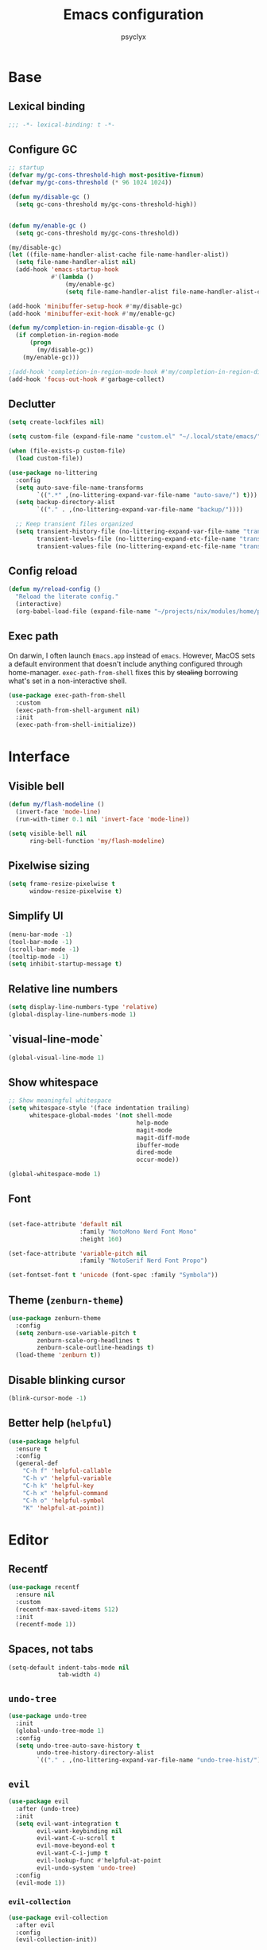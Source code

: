 #+TITLE: Emacs configuration
#+AUTHOR: psyclyx
#+PROPERTY: header-args:emacs-lisp :lexical t :results silent
#+STARTUP: content

* Base
** Lexical binding
#+begin_src emacs-lisp :comments no
  ;;; -*- lexical-binding: t -*-
#+end_src
** Configure GC
#+begin_src emacs-lisp
  ;; startup
  (defvar my/gc-cons-threshold-high most-positive-fixnum)
  (defvar my/gc-cons-threshold (* 96 1024 1024))

  (defun my/disable-gc ()
    (setq gc-cons-threshold my/gc-cons-threshold-high))


  (defun my/enable-gc ()
    (setq gc-cons-threshold my/gc-cons-threshold))

  (my/disable-gc)
  (let ((file-name-handler-alist-cache file-name-handler-alist))
    (setq file-name-handler-alist nil)
    (add-hook 'emacs-startup-hook
              #'(lambda ()
                  (my/enable-gc)
                  (setq file-name-handler-alist file-name-handler-alist-cache))))

  (add-hook 'minibuffer-setup-hook #'my/disable-gc)
  (add-hook 'minibuffer-exit-hook #'my/enable-gc)

  (defun my/completion-in-region-disable-gc ()
    (if completion-in-region-mode
        (progn
          (my/disable-gc))
      (my/enable-gc)))

  ;(add-hook 'completion-in-region-mode-hook #'my/completion-in-region-disable-gc)
  (add-hook 'focus-out-hook #'garbage-collect)
#+end_src
** Declutter
#+begin_src emacs-lisp
  (setq create-lockfiles nil)

  (setq custom-file (expand-file-name "custom.el" "~/.local/state/emacs/"))

  (when (file-exists-p custom-file)
    (load custom-file))

  (use-package no-littering
    :config
    (setq auto-save-file-name-transforms
          `((".*" ,(no-littering-expand-var-file-name "auto-save/") t)))
    (setq backup-directory-alist
          `(("." . ,(no-littering-expand-var-file-name "backup/"))))

    ;; Keep transient files organized
    (setq transient-history-file (no-littering-expand-var-file-name "transient/history.el")
          transient-levels-file (no-littering-expand-etc-file-name "transient/levels.el")
          transient-values-file (no-littering-expand-etc-file-name "transient/values.el")))
#+end_src
** Config reload
#+begin_src emacs-lisp
  (defun my/reload-config ()
    "Reload the literate config."
    (interactive)
    (org-babel-load-file (expand-file-name "~/projects/nix/modules/home/programs/emacs/config.org")))
#+end_src
** Exec path
On darwin, I often launch =Emacs.app= instead of =emacs=. However, MacOS
sets a default environment that doesn't include anything configured through
home-manager. =exec-path-from-shell= fixes this by +stealing+ borrowing what's
set in a non-interactive shell.

#+begin_src emacs-lisp
  (use-package exec-path-from-shell
    :custom
    (exec-path-from-shell-argument nil)
    :init
    (exec-path-from-shell-initialize))
 #+end_src
* Interface
** Visible bell
#+begin_src emacs-lisp
  (defun my/flash-modeline ()
    (invert-face 'mode-line)
    (run-with-timer 0.1 nil 'invert-face 'mode-line))

  (setq visible-bell nil
        ring-bell-function 'my/flash-modeline)
#+end_src
** Pixelwise sizing
#+begin_src emacs-lisp
  (setq frame-resize-pixelwise t
        window-resize-pixelwise t)
#+end_src
** Simplify UI
#+begin_src emacs-lisp
  (menu-bar-mode -1)
  (tool-bar-mode -1)
  (scroll-bar-mode -1)
  (tooltip-mode -1)
  (setq inhibit-startup-message t)
#+end_src
** Relative line numbers
#+begin_src emacs-lisp
  (setq display-line-numbers-type 'relative)
  (global-display-line-numbers-mode 1)
#+end_src
** `visual-line-mode`
#+begin_src emacs-lisp
  (global-visual-line-mode 1)
#+end_src
** Show whitespace
#+begin_src emacs-lisp
  ;; Show meaningful whitespace
  (setq whitespace-style '(face indentation trailing)
        whitespace-global-modes '(not shell-mode
                                      help-mode
                                      magit-mode
                                      magit-diff-mode
                                      ibuffer-mode
                                      dired-mode
                                      occur-mode))

  (global-whitespace-mode 1)
#+end_src
** Font
#+begin_src emacs-lisp

  (set-face-attribute 'default nil
                      :family "NotoMono Nerd Font Mono"
                      :height 160)

  (set-face-attribute 'variable-pitch nil
                      :family "NotoSerif Nerd Font Propo")

  (set-fontset-font t 'unicode (font-spec :family "Symbola"))
#+end_src
** Theme (=zenburn-theme=)
#+begin_src emacs-lisp
  (use-package zenburn-theme
    :config
    (setq zenburn-use-variable-pitch t
          zenburn-scale-org-headlines t
          zenburn-scale-outline-headings t)
    (load-theme 'zenburn t))
#+end_src
** Disable blinking cursor
#+begin_src emacs-lisp
  (blink-cursor-mode -1)
#+end_src
** Better help (=helpful=)
#+begin_src emacs-lisp
  (use-package helpful
    :ensure t
    :config
    (general-def
      "C-h f" 'helpful-callable
      "C-h v" 'helpful-variable
      "C-h k" 'helpful-key
      "C-h x" 'helpful-command
      "C-h o" 'helpful-symbol
      "K" 'helpful-at-point))
#+end_src
* Editor
** Recentf
#+begin_src emacs-lisp
  (use-package recentf
    :ensure nil
    :custom
    (recentf-max-saved-items 512)
    :init
    (recentf-mode 1))
#+end_src
** Spaces, not tabs
#+begin_src emacs-lisp
  (setq-default indent-tabs-mode nil
                tab-width 4)
#+end_src

** =undo-tree=
#+begin_src emacs-lisp
  (use-package undo-tree
    :init
    (global-undo-tree-mode 1)
    :config
    (setq undo-tree-auto-save-history t
          undo-tree-history-directory-alist
          `(("." . ,(no-littering-expand-var-file-name "undo-tree-hist/")))))
#+end_src
** =evil=
#+begin_src emacs-lisp
  (use-package evil
    :after (undo-tree)
    :init
    (setq evil-want-integration t
          evil-want-keybinding nil
          evil-want-C-u-scroll t
          evil-move-beyond-eol t
          evil-want-C-i-jump t
          evil-lookup-func #'helpful-at-point
          evil-undo-system 'undo-tree)
    :config
    (evil-mode 1))
#+end_src
*** =evil-collection=
#+begin_src emacs-lisp
  (use-package evil-collection
    :after evil
    :config
    (evil-collection-init))
#+end_src
*** =evil-snipe=
Better 1/2 character movements
#+begin_src emacs-lisp
  (use-package evil-snipe
    :after evil
    :config
    (evil-snipe-mode +1)
    (evil-snipe-override-mode +1)
    :custom
    (evil-snipe-scope 'buffer)        ; Search in whole buffer instead of just line
    (evil-snipe-repeat-scope 'buffer) ; Same for repeat
    (evil-snipe-smart-case t)         ; Smart case sensitivity
    )
#+end_src
*** =evil-easymotion=
#+begin_src emacs-lisp
  (use-package evil-easymotion
    :after (evil-snipe)
    :config
    (general-define-key
     :states '(motion)
     :prefix "C-;"
     :prefix-map 'evilem-map)
    (general-define-key
     :keymaps 'evil-snipe-parent-transient-map
     "C-;" (evilem-create
            'evil-snipe-repeat
            :bind
            ((evil-snipe-scope 'buffer)
             (evil-snipe-enable-highlight)
             (evil-snipe-enable-incremental-highlight)))))
#+end_src

*** =evil-goggles=
#+begin_src emacs-lisp
  (use-package evil-goggles
    :after evil
    :hook evil-mode
    :custom
    (evil-goggles-duration 0.15)

    :config
    (evil-goggles-mode)
    (evil-goggles-use-diff-faces))
#+end_src
*** =evil-cleverparens=
#+begin_src emacs-lisp
  (use-package smartparens
    :hook ((prog-mode text-mode markdown-mode) . smartparens-strict-mode)
    :config
    (require 'smartparens-config))

  (use-package evil-cleverparens
    :after smartparens
    :hook (smartparens-mode))
#+end_src
** Auto-compression
#+begin_src emacs-lisp
  (use-package jka-compr
    :config
    (auto-compression-mode 1))
#+end_src
** Wgrep
#+begin_src emacs-lisp
  (use-package wgrep)
#+end_src
* Bindings
** Leader (=general.el=)
#+begin_src emacs-lisp
  (use-package general
    :config
    (general-evil-setup)

    (general-create-definer my-leader-def
      :keymaps 'override
      :states '(normal visual insert emacs)
      :prefix "SPC"
      :non-normal-prefix "C-SPC")

    (general-create-definer my-local-leader-def
      :keymaps 'override
      :states '(normal visual insert emacs)
      :prefix "SPC m"
      :non-normal-prefix "C-SPC m"))
#+end_src
** Quick bindings
#+begin_src emacs-lisp
    (my-leader-def
      "." 'find-file
      "," 'consult-buffer
      "/" 'consult-ripgrep
      ";" 'eval-expression
      ":" 'execute-extended-command
      "x" (general-key "C-x")
      "c" (general-key "C-c"))
#+end_src
** Buffers
#+begin_src emacs-lisp
  (my-leader-def
    :infix "b"
    "b" 'consult-buffer
    "d" 'kill-current-buffer)
#+end_src
** Files
#+begin_src emacs-lisp
  (my-leader-def
    :infix "f"
    "f" 'find-file
    "r" 'consult-recent-file)
#+end_src
** Search
#+begin_src emacs-lisp
  (my-leader-def
    :infix "s"
    "s" 'consult-line
    "S" 'consult-line-multi
    "p" 'consult-ripgrep
    "f" 'consult-find
    "h" 'consult-org-heading
    "m" 'consult-mark
    "i" 'consult-imenu
    "r" 'consult-recent-file
    "g" 'consult-git-grep
    "d" 'consult-dir
    "o" 'consult-outline
    "k" 'consult-yank-from-kill-ring)
#+end_src
** Help
#+begin_src emacs-lisp
  (my-leader-def "h" 'help-command)
#+end_src
** Toggle
#+begin_src emacs-lisp
  (my-leader-def "S" 'global-text-scale-adjust)
#+end_src
* Completion
** Matching (=orderless=)
#+begin_src emacs-lisp
  (use-package orderless
    :custom
    (completion-styles '(orderless basic))
    (completion-category-overrides '((file (styles . (partial-completion basic)))
                                   (project-file (styles . (partial-completion basic)))))
    :config
    ;; Recognize more completion styles
    (setq orderless-matching-styles
          '(orderless-literal
            orderless-prefixes
            orderless-initialism
            orderless-regexp)))
#+end_src
** Minibuffer
#+begin_src emacs-lisp
  (general-setq enable-recursive-minibuffers t)

  (minibuffer-depth-indicate-mode)

  (general-setq minibuffer-prompt-properties
         '(read-only t face minibuffer-prompt intangible t cursor-intangible t))
  (general-add-hook 'minibuffer-setup-hook #'cursor-intangible-mode)

  (defun helper:kill-minibuffer ()
    "Exit the minibuffer if it is active."
    (when (and (>= (recursion-depth) 1)
               (active-minibuffer-window))
      (abort-recursive-edit)))

  (general-add-hook 'mouse-leave-buffer-hook #'helper:kill-minibuffer)
#+end_src

*** Menu (=vertico=)
#+begin_src emacs-lisp
  (use-package savehist
    :init
    (savehist-mode))

  (use-package vertico
    :custom
    (vertico-cycle t)
    (vertico-count 15)
    (vertico-resize t)

    :config
    (vertico-mode)
    (general-def
      :keymaps 'vertico-map
      "M-j" 'next-line
      "M-k" 'previous-line
      "M-h" 'backward-paragraph
      "M-l" 'forward-paragraph)

    ;; Prompt indicator for `completing-read-multiple'.
    (when (< emacs-major-version 31)
      (advice-add #'completing-read-multiple :filter-args
                  (lambda (args)
                    (cons (format "[CRM%s] %s"
                                  (string-replace "[ \t]*" "" crm-separator)
                                  (car args))
                          (cdr args))))))

  (require 'vertico-buffer)
  (require 'vertico-grid)
  (require 'vertico-directory)
  (require 'vertico-reverse)
  (require 'vertico-repeat)
  (require 'vertico-multiform)

  (add-hook 'rfn-esm-update-handlers #'vertico-directory-tidy)

  (general-def
    :keymaps '(vertico-map vertico-mulltiform-map)
    "RET" 'vertico-directory-enter
    "DEL" 'vertico-directory-delete-char
    "M-DEL" 'vertico-directory-delete-word)

  (setq vertico-buffer-display-action '(display-buffer-use-least-recent-window)
        vertico-multiform-categories '((t reverse)))

  (vertico-multiform-mode)

  (add-hook 'minibuffer-setup-hook #'vertico-repeat-save)
  (general-def
    :states '(normal insert visual motion)
    "C-M-;" 'vertico-repeat)
#+end_src
*** Annotations (=marginalia=)
#+begin_src emacs-lisp
  (use-package marginalia
    :after vertico
    :init
    (marginalia-mode)
    :custom
    (marginalia-align 'right)
    (marginalia-max-relative-age 0)
    :config
    ;; Add custom annotators for more informative completions
    (add-to-list 'marginalia-prompt-categories '("\\<face\\>" . face))
    (add-to-list 'marginalia-prompt-categories '("\\<var\\>" . variable)))
#+end_src
** In-buffer (=corfu=)
#+begin_src emacs-lisp
  (use-package corfu
    :custom
    (corfu-cycle t)
    (corfu-auto t)
    (corfu-auto-delay 0.1)
    (corfu-auto-prefix 2)
    (corfu-preselect 'prompt)
    (corfu-quit-at-boundary nil)
    (read-extended-command-predicate #'command-completion-default-include-p)

    :init
    (global-corfu-mode)

    :config
    (general-def
      :keymaps 'corfu-map
      "SPC" 'corfu-insert-separator
      "TAB" 'corfu-next
      "S-TAB" 'corfu-previous))

  (use-package corfu-popupinfo
    :after corfu
    :hook (corfu-mode . corfu-popupinfo-mode)
    :custom
    (corfu-popupinfo-delay '(0.1 . 0.2)))
#+end_src

** At point (=cape=)
#+begin_src emacs-lisp
  (use-package cape
    :init
    (general-def "C-c p" 'cape-prefix-map)
    (add-hook 'completion-at-point-functions #'cape-dabbrev)
    (add-hook 'completion-at-point-functions #'cape-keyword)
    (add-hook 'completion-at-point-functions #'cape-file)
    (add-hook 'completion-at-point-functions #'cape-elisp-symbol)
    (add-hook 'completion-at-point-functions #'cape-elisp-block))
#+end_src
** Command menu (=consult=)
#+begin_src emacs-lisp
  (use-package consult
    :after vertico

    :init
    (advice-add #'register-preview :override #'consult-register-window)
    (setq register-preview-delay 0.5)

    (setq xref-show-xrefs-function #'consult-xref
          xref-show-definitions-function #'consult-xref)

    :config
    (consult-customize
     consult-theme :preview-key '(:debounce 0.1 any)
     consult-ripgrep consult-git-grep consult-grep consult-man
     consult-bookmark consult-recent-file consult-xref
     consult--source-bookmark consult--source-file-register
     consult--source-recent-file consult--source-project-recent-file
     :preview-key '(:debounce 0.3 any))

    (setq consult-narrow-key "<")

    (setq evil-jumps-cross-buffers nil)
    (evil-set-command-property 'consult-line :jump t))
#+end_src
** Command discovery (=which-key=)
#+begin_src emacs-lisp
  (use-package which-key
    :init
    (which-key-mode)
    :custom
    (which-key-idle-delay 0.2)
    (which-key-prefix-prefix "+")
    (which-key-sort-order 'which-key-key-order-alpha)
    (which-key-sort-uppercase-first nil)
    (which-key-add-column-padding 1)
    (which-key-max-display-columns nil)
    (which-key-min-display-lines 6)
    :config
    ;; Allow C-h to trigger which-key before it is done automatically
    (setq which-key-show-early-on-C-h t)
    ;; Make sure which-key buffer is always below minibuffer
    (setq which-key-popup-type 'side-window))
#+end_src
** Actions (=embark=)
#+begin_src emacs-lisp
  (use-package embark
    :init
    (setq prefix-help-command #'embark-prefix-help-command)

    :config
    (general-define-key
     :keymaps 'override
     "C-." '(embark-act :which-key "embark-act")
     "S-C-." '(embark-dwim :which-key "embark-dwin")
     "C-h B" '(embark-bindings :which-key "embark bindings"))

    ;; Hide the mode line of the Embark live/completions buffers
    (add-to-list 'display-buffer-alist
                 '("\\`\\*Embark Collect \\(Live\\|Completions\\)\\*"
                   nil
                   (window-parameters (mode-line-format . none)))))

  (use-package embark-consult
    :hook
    (embark-collect-mode . consult-preview-at-point-mode))

  (defun embark-which-key-indicator ()
    "An embark indicator that displays keymaps using which-key.
  The which-key help message will show the type and value of the
  current target followed by an ellipsis if there are further
  targets."
    (lambda (&optional keymap targets prefix)
      (if (null keymap)
          (which-key--hide-popup-ignore-command)
        (which-key--show-keymap
         (if (eq (plist-get (car targets) :type) 'embark-become)
             "Become"
           (format "Act on %s '%s'%s"
                   (plist-get (car targets) :type)
                   (embark--truncate-target (plist-get (car targets) :target))
                   (if (cdr targets) "…" "")))
         (if prefix
             (pcase (lookup-key keymap prefix 'accept-default)
               ((and (pred keymapp) km) km)
               (_ (key-binding prefix 'accept-default)))
           keymap)
         nil nil t (lambda (binding)
                     (not (string-suffix-p "-argument" (cdr binding))))))))

  (setq embark-indicators
        '(embark-which-key-indicator
      embark-highlight-indicator
      embark-isearch-highlight-indicator))

  (defun embark-hide-which-key-indicator (fn &rest args)
    "Hide the which-key indicator immediately when using the completing-read prompter."
    (which-key--hide-popup-ignore-command)
    (let ((embark-indicators
           (remq #'embark-which-key-indicator embark-indicators)))
      (apply fn args)))

  (advice-add #'embark-completing-read-prompter
              :around #'embark-hide-which-key-indicator)
#+end_src
* Development
** Highlight matching parentheses (=rainbow-delimiters=)
#+begin_src emacs-lisp
  (use-package rainbow-delimiters)
#+end_src
** LSP (=eglot=)
#+begin_src emacs-lisp
  (use-package eglot
    :custom
    (eglot-autoshutdown t)
    (eglot-events-buffer-size 0)
    (eglot-sync-connect nil)
    (eglot-connect-timeout 300)
    (eglot-auto-display-help-buffer nil)

    :config
    (my-leader-def
      :infix "l"
      "l" 'eglot
      "r" 'eglot-reconnect
      "s" 'eglot-shutdown))
#+end_src
** Syntax checking (=flycheck=)
#+begin_src emacs-lisp
  (use-package flycheck
    :custom
    (flycheck-display-errors-delay 0.1)
    (flycheck-indication-mode 'left-margin)

    :config
    (setq-default flycheck-disabled-checkers '(emacs-lisp-checkdoc))
    (my-leader-def
      :infix "e"
      "l" 'flycheck-list-errors
      "n" 'flycheck-next-error
      "p" 'flycheck-previous-error
      "b" 'flycheck-buffer))
#+end_src
** Formatting (=aphelia=)
#+begin_src emacs-lisp
  (use-package apheleia
    :config
    (my-leader-def "=" '(apheleia-format-buffer :which-key "format (apheleia)")))
#+end_src
** Project management (=projectile=)
#+begin_src emacs-lisp
  (use-package projectile
    :init
    (projectile-mode +1)

    :custom
    (projectile-enable-caching t)
    (projectile-globally-ignored-directories
     '(".git" ".log" "tmp" "dist" "*node_modules" ".direnv" "*target" "*.lsp" "*.clj-kondo"))

    :config
    (add-to-list 'projectile-project-root-files "package.json")
    (add-to-list 'projectile-project-root-files "flake.nix")
    (add-to-list 'projectile-project-root-files "shadow-cljs.edn")
    (add-to-list 'projectile-project-root-files "project.clj")
    (add-to-list 'projectile-project-root-files "deps.edn")

    (my-leader-def
      :infix "p"
      "a" 'projectile-add-known-project
      "p" 'projectile-switch-project
      "f" 'projectile-find-file
      "d" 'projectile-find-dir
      "b" 'projectile-switch-to-buffer
      "k" 'projectile-kill-buffers
      "t" 'projectile-run-vterm
      "c" 'projectile-compile-project
      "!" 'projectile-run-shell-command-in-root
      "&" 'projectile-run-async-shell-command-in-root))
#+end_src
** Git (=magit=)
#+begin_src emacs-lisp
  (use-package magit
    :custom
    (magit-display-buffer-function #'magit-display-buffer-fullframe-status-v1)
    (magit-bury-buffer-function #'magit-restore-window-configuration)
    (magit-save-repository-buffers 'dontask)
    (magit-no-confirm '(stage-all-changes unstage-all-changes))
    
    :config
    (setq magit-repository-directories
          (mapcar (lambda (dir)
                    (cons dir 1))
                  projectile-known-projects))

    (my-leader-def
      :infix "g"
      "g" 'magit-status
      "b" 'magit-blame
      "c" 'magit-commit
      "C" 'magit-clone
      "f" 'magit-file-dispatch
      "l" 'magit-log-buffer-file
      "L" 'magit-log-current
      "s" 'magit-stage-file
      "S" 'magit-stage-modified
      "u" 'magit-unstage-file
      "p" 'magit-push
      "P" 'magit-pull
      "x" 'magit-reset-quickly
      "/" 'magit-dispatch))
#+end_src
** Logs (=logview=)
#+begin_src emacs-lisp
  (use-package logview)
#+end_src
* Languages
** Common
#+begin_src emacs-lisp
  (defun my/setup-language-defaults ()
    "Set up common language support features."
    (flycheck-mode)
    (electric-pair-local-mode)
    (rainbow-delimiters-mode)
    (show-paren-mode))

  (add-hook 'prog-mode-hook #'my/setup-language-defaults)

  ;; Navigation bindings for all programming modes
  (my-local-leader-def
    :keymaps 'prog-mode-map
    :infix "g"
    "d" 'eglot-find-declaration
    "r" 'eglot-find-references
    "i" 'eglot-find-implementation
    "t" 'eglot-find-typeDefinition)
#+end_src
** Clojure (=cider=)
*** flycheck-clj-kondo
#+begin_src emacs-lisp
  (use-package flycheck-clj-kondo)
#+end_src
*** =clojure-mode=
#+begin_src emacs-lisp
  (use-package clojure-mode
    :mode "\\.clj\\'"

    :config
    (require 'flycheck-clj-kondo)
    (setf (alist-get 'clojure-mode apheleia-mode-alist) 'cljstyle)
    (setf (alist-get 'cljstyle apheleia-formatters) '("cljstyle" "pipe")))
#+end_src
*** =cider=
#+begin_src emacs-lisp
  (use-package cider
    :after clojure-mode
    :custom
    (cider-repl-display-help-banner nil)
    (cider-show-error-buffer t)
    (cider-auto-select-error-buffer t)
    (cider-repl-history-file (no-littering-expand-var-file-name "cider-history"))
    (cider-repl-wrap-history t)
    (cider-repl-history-size 1000)

    :config
    (my-local-leader-def
      :keymaps 'clojure-mode-map
      :infix "e"
      "D" 'cider-insert-defun-in-repl
      "E" 'cider-insert-last-sexp-in-repl
      "R" 'cider-insert-region-in-repl
      "b" 'cider-eval-buffer
      "d" 'cider-eval-defun-at-point
      "e" 'cider-eval-last-sexp
      "r" 'cider-eval-region
      "u" 'cider-undef
      "i" 'cider-debug-defun-at-point)

    (my-local-leader-def
      :keymaps 'clojure-mode-map
      :infix "g"
      "b" 'cider-pop-back
      "g" 'cider-find-var
      "n" 'cider-find-ns)

    (my-local-leader-def
      :keymaps 'clojure-mode-map
      :infix "h"
      "a" 'cider-apropos
      "c" 'cider-clojuredocs
      "d" 'cider-doc
      "j" 'cider-javadoc
      "n" 'cider-find-ns
      "w" 'cider-clojuredocs-web)

    (my-local-leader-def
      :keymaps 'clojure-mode-map
      :infix "i"
      "e" 'cider-enlighten-mode
      "i" 'cider-inspect
      "r" 'cider-inspect-last-result)

    (my-local-leader-def
      :keymaps 'clojure-mode-map
      :infix "n"
      "N" 'cider-browse-ns-all
      "n" 'cider-browse-ns
      "r" 'cider-ns-refresh
      "u" 'cider-undef)

    (my-local-leader-def
      :keymaps 'clojure-mode-map
      :infix "p"
      "d" 'cider-pprint-eval-defun-at-point
      "D" 'cider-pprint-eval-defun-to-comment
      "p" 'cider-pprint-eval-last-sexp
      "P" 'cider-pprint-eval-last-sexp-to-comment
      "r" 'cider-pprint-eval-last-sexp-to-repl)

    (my-local-leader-def
      :keymaps 'clojure-mode-map
      :infix "r"
      "L" 'cider-load-buffer-and-switch-to-repl-buffer
      "R" 'cider-restart
      "b" 'cider-switch-to-repl-buffer
      "c" 'cider-find-and-clear-repl-output
      "l" 'cider-load-buffer
      "n" 'cider-repl-set-ns
      "q" 'cider-quit
      "r" 'cider-ns-refresh
      "i" 'cider-interrupt)

    (my-local-leader-def
      :keymaps 'clojure-mode-map
      :infix "t"
      "a" 'cider-test-rerun-test
      "l" 'cider-test-run-loaded-tests
      "n" 'cider-test-run-ns-tests
      "p" 'cider-test-run-project-tests
      "r" 'cider-test-rerun-failed-tests
      "s" 'cider-test-run-ns-tests-with-filters
      "t" 'cider-test-run-test)

    (my-local-leader-def
      :keymaps 'clojure-mode-map
      "'" 'cider-jack-in-clj
      "\"" 'cider-jack-in-cljs
      "C" 'cider-connect-cljs
      "c" 'cider-connect-clj
      "m" 'cider-macroexpand-1
      "M" 'cider-macroexpand-all))
#+end_src
** Nix (=nix-ts-mode=)
#+begin_src emacs-lisp
  (use-package nix-ts-mode
    :mode "\\.nix\\'"
    :custom
    (nix-nixfmt-bin "nixfmt")
    :config
    (with-eval-after-load 'apheleia
      (setf (alist-get 'nix-ts-mode apheleia-mode-alist) 'nixfmt)
      (setf (alist-get 'nixfmt apheleia-formatters)
        '("nixfmt" "-"))))
#+end_src
** Emacs Lisp
#+begin_src emacs-lisp
  (my-local-leader-def
    :infix "e"
    :keymaps 'emacs-lisp-mode-map
    "b" 'eval-buffer
    "e" 'eval-last-sexp
    "f" 'eval-defun)
#+end_src
** Rust
#+begin_src emacs-lisp
  (use-package rust-mode
    :mode "\\.rs\\'"
    :config
    (add-to-list 'eglot-server-programs
                 '(rust-mode . ("rust-analyzer")))

    (with-eval-after-load 'apheleia
      (setf (alist-get 'rust-mode apheleia-mode-alist) 'rustfmt)
      (setf (alist-get 'rustfmt apheleia-formatters)
            '("rustfmt" "--edition" "2021")))

    (my-local-leader-def
      :keymaps 'rust-mode-map
      "b" 'rust-compile
      "r" 'rust-run
      "t" 'rust-test
      "c" 'rust-check))
#+end_src
** Typescript (=typescript-ts-mode=)
#+begin_src emacs-lisp
  (use-package typescript-ts-mode
    :mode (("\\.ts\\'" . typescript-ts-mode)
           ("\\.tsx\\'" . tsx-ts-mode))
    :config
    (add-to-list 'eglot-server-programs
                 '((typescript-ts-mode . ("typescript-language-server" "--stdio"))
                   (tsx-ts-mode . ("typescript-language-server" "--stdio")))))
#+end_src
** Shell
#+begin_src emacs-lisp
  (use-package sh-script
    :ensure nil  ; built-in
    :custom
    (sh-basic-offset 2)
    (sh-indentation 2))
#+end_src
** Lua (=lua-mode=)
#+begin_src emacs-lisp
  (use-package lua-mode
    :mode "\\.lua\\'"
    :interpreter "lua"
    :custom
    (lua-indent-level 2)
    (lua-indent-string-contents t)
    (lua-prefix-key nil)  ; Don't override any prefix keys
    :config
    ;; Configure LSP (using lua-language-server)
    (add-to-list 'eglot-server-programs
                 '(lua-mode . ("lua-language-server")))

    ;; Better syntax highlighting
    (setq lua-font-lock-keywords
          (append lua-font-lock-keywords
                  '(("\\<\\(self\\)\\>" . font-lock-keyword-face))))

    (with-eval-after-load 'apheleia
        (setf (alist-get 'lua-mode apheleia-mode-alist) 'stylua)
        (setf (alist-get 'stylua apheleia-formatters)
              '("stylua" "-"))))


  ;; Lua-specific keybindings
  (my-local-leader-def
    :keymaps 'lua-mode-map

    ;; Evaluation
    "e" '(:ignore t :which-key "eval")
    "eb" '(lua-send-buffer :which-key "eval buffer")
    "ef" '(lua-send-defun :which-key "eval function")
    "el" '(lua-send-current-line :which-key "eval line")
    "er" '(lua-send-region :which-key "eval region")

    ;; Documentation
    "h" '(:ignore t :which-key "help")
    "hh" '(eldoc :which-key "documentation at point")
    "hr" '(xref-find-references :which-key "find references")

    ;; Format
    "=" '(apheleia-format-buffer :which-key "format buffer")

    ;; Testing (if using busted or luaunit)
    "t" '(:ignore t :which-key "test")
    "tb" '(lua-send-buffer-and-test :which-key "test buffer")
    "tf" '(lua-send-defun-and-test :which-key "test function")
    "tt" '(lua-run-tests :which-key "run all tests")

    ;; Navigation
    "g" '(:ignore t :which-key "goto")
    "gg" '(xref-find-definitions :which-key "goto definition")
    "gr" '(xref-find-references :which-key "find references")
    "gi" '(eglot-find-implementation :which-key "goto implementation")

    ;; Code actions
    "c" '(:ignore t :which-key "code")
    "cr" '(eglot-rename :which-key "rename")
    "ca" '(eglot-code-actions :which-key "code actions")
    "cf" '(apheleia-format-buffer :which-key "format buffer"))

  ;; Optional: Add support for Neovim configuration if needed
  (add-to-list 'auto-mode-alist '("init\\.lua\\'" . lua-mode))
  (add-to-list 'auto-mode-alist '("\\.nvim/lua/.*\\.lua\\'" . lua-mode))

  ;; Helper functions for Lua development
  (defun lua-send-buffer-and-test ()
    "Send buffer to Lua REPL and run tests."
    (interactive)
    (lua-send-buffer)
    (lua-run-tests))

  (defun lua-send-defun-and-test ()
    "Send current function to Lua REPL and run its tests."
    (interactive)
    (lua-send-defun)
    (lua-run-tests))

  (defun lua-run-tests ()
    "Run Lua tests using the configured test runner."
    (interactive)
    (let ((test-command
           (cond
            ((file-exists-p "busted") "busted")
            ((file-exists-p "luaunit") "lua -lluaunit")
            (t "lua test.lua"))))
      (compile test-command)))
#+end_src
* Applications
** Terminal (=vterm=)
#+begin_src emacs-lisp
  (use-package vterm
    :commands vterm
    :custom
    (vterm-max-scrollback 10000)
    (vterm-buffer-name-string "vterm: %s")
    :config
    (evil-set-initial-state 'vterm-mode 'insert))
#+end_src
*** Bindings
#+begin_src emacs-lisp
  (my-leader-def
    "ot" '(:ignore t :which-key "terminal")
    "ott" '(vterm :which-key "new terminal")
    "otv" '(vterm-other-window :which-key "terminal in split"))
#+end_src
** IRC (=erc=)
;; IRC (ERC) configuration for Soju and Libera
#+begin_src emacs-lisp
  (defun my/read-token (fp)
      (when (file-exists-p fp)
        (string-trim (with-temp-buffer
                       (insert-file-contents "~/.irc-soju.token")
                       (buffer-string))))
    )

  (use-package erc
    :ensure nil 
    :commands (erc erc-tls)
    :init

    (setq erc-nick "psyclyx"
          erc-nick-uniquifier "2"
          erc-user-full-name "psyclyx pseudoangel")

    (defun my/erc-connect-soju ()
      (interactive)
      (let ((soju-pass (my/read-token "~/.irc-soju.token")))
        (erc-tls :server "ix"
                 :port 6697
                 :nick erc-nick
                 :full-name erc-user-full-name
                 :password soju-pass)))


    :config
    (add-hook 'erc-mode-hook 'evil-insert-state)

    ;; Commented-out: NickServ auto-auth for Libera (uncomment and edit if needed)
    ;; (add-to-list 'erc-modules 'services)        ;; enable the "services" (NickServ) module
    ;; (setq erc-prompt-for-nickserv-password nil  ;; don't prompt, use saved password
    ;;       erc-nickserv-passwords
    ;;       '((Libera.Chat (("psyclyx" . "YOUR_LIBERA_NICKSERV_PASSWORD")))))
    )


  (my-leader-def
    "oi" '(my/erc-connect-soju :which-key "Connect to IRC (ix soju)"))
#+end_src

** =gptel=
*** Packages
#+begin_src emacs-lisp
  (use-package gptel
    :custom
    (gptel-default-mode 'org-mode)
    (gptel-org-branching-context t)
    (gptel-expert-commands t)

    :config
    (setf (alist-get 'org-mode gptel-prompt-prefix-alist) "@user\n")
    (setf (alist-get 'org-mode gptel-response-prefix-alist) "@assistant\n"))
#+end_src
*** Model definitions
**** OpenAI
#+begin_src emacs-lisp
  (defun my--read-openai-token ()
    (with-temp-buffer
      (insert-file-contents (expand-file-name "~/.openai-token"))
      (string-trim (buffer-string))))

  (when (file-exists-p "~/.openai-token")
    (setq gptel-api-key #'my--read-openai-token))
#+end_src
**** OpenRouter
#+begin_src emacs-lisp
  (require 'json)
  (require 'url)

  (defvar my/openrouter-token)

  (defun my--read-openrouter-token ()
    "Read OpenRouter API token from ~/.openrouter-token file."
    (with-temp-buffer
      (insert-file-contents (expand-file-name "~/.openrouter-token"))
      (string-trim (buffer-string))))

  (defun my--fetch-openrouter-models-json (on-success on-error)
    (url-retrieve "https://openrouter.ai/api/v1/models"
                  (lambda (status &rest _)
                    (if (plist-get :error status)
                        (funcall on-error status)
                      (funcall on-success status)))))

  (defun my--parse-openrouter-models ()
    (goto-char url-http-end-of-headers)
    (let* ((json-object-type 'alist)
           (json-data (json-read))
           (models-json (alist-get 'data json-data)))
      (mapcar (lambda (model-json)
                (let* ((id (alist-get 'id model-json))
                       (pricing (alist-get 'pricing model-json))
                       (input-cost (alist-get 'prompt pricing))
                       (output-cost (alist-get 'completion pricing))
                       (model ()))
                  (when-let* ((id* (make-symbol id)))
                    (when-let ((description (alist-get 'description model-json)))
                      (setq model (plist-put model :description description)))
                    (setq model (plist-put model :mime-types '("image/png"
                                                               "image/jpeg"
                                                               "image/webp"
                                                               "application/pdf")))
                    (when-let ((context-window (alist-get 'context_length model-json)))
                      (setq model (plist-put model :context-window (/ context-window 1000))))
                    (when-let ((pricing (alist-get 'pricing model-json)))
                      (when-let ((input-cost (alist-get 'prompt pricing)))
                        (setq model (plist-put model :input-cost (* 1000000 (string-to-number input-cost)))))
                      (when-let ((output-cost (alist-get 'completion pricing)))
                        (setq model (plist-put model :output-cost (* 1000000 (string-to-number output-cost))))))
                    (cons id* model))))
              models-json)))

  (defun my/refresh-openrouter-models (&optional callback)
    (interactive)
    (my--fetch-openrouter-models-json
     (lambda (x)
       (let ((backend (gptel-make-openai "OpenRouter"
                        :host "openrouter.ai"
                        :endpoint "/api/v1/chat/completions"
                        :stream t
                        :key #'my--read-openrouter-token
                        :models (my--parse-openrouter-models))))
         (when callback (funcall callback backend)))
       (message "Fetched OpenRouter models"))
     (lambda (x)
       (error "Failed to fetch OpenRouter models"))))

  (when (file-exists-p "~/.openrouter-token")
    (my/refresh-openrouter-models))
#+end_src

**** Fallback
#+begin_src emacs-lisp
  (when (file-exists-p "~/.gptel.el")
    (load-file "~/.gptel.el")
    (when (fboundp 'config:gptel)
      (config:gptel)))
#+end_src
*** Bindings
#+begin_src emacs-lisp
  (my-leader-def
    :infix "RET"
    "g" 'gptel
    "RET" 'gptel-send
    "a" 'gptel-add
    "f" 'gptel-add-file
    "t" 'gptel-tools

    "m" 'gptel-menu
    "r" 'gptel-rewrite
    "n" 'gptel-new-chat)
#+end_src
** Evedel
#+begin_src emacs-lisp
  (use-package evedel
    :config
    (customize-set-variable 'evedel-empty-tag-query-matches-all t)

    (my-leader-def
      :infix "RET e"

      "h" 'evedel-next-instruction
      "l" 'evedel-previous-instruction
      "j" 'evedel-next-directive
      "k" 'evedel-previous-directive
      "J" 'evedel-next-reference
      "K" 'evedel-previous-reference

      "," 'evedel-cycle-instructions-at-point
      "d" 'evedel-create-directive
      "m" 'evedel-modify-directive
      "r" 'evedel-create-reference
      "M" 'evedel-modify-reference-commentary

      "ie" 'evedel-load-instructions
      "iw" 'evedel-save-instructions
      "x" 'evedel-delete-instructions
      "c" 'evedel-convert-instructions
      "X" 'evedel-delete-all-instructions
      "l" 'evedel-link-instructions
      "L" 'evedel-unlink-instructions


      "t" 'evedel-add-tags
      "T" 'evedel-remove-tags
      "q" 'evedel-modify-directive-tag-query

      "p" 'evedel-preview-directive-prompt
      "u" 'evedel-directive-undo

      "RET" 'evedel-process-directives))
#+end_src
** =direnv= & =envrc=
#+begin_src emacs-lisp
  (use-package direnv
    :config
    (direnv-mode))

  (use-package envrc
    :config
    (envrc-global-mode))
#+end_src
** Org (=org-mode=)
#+begin_src emacs-lisp
  (use-package org
    :config
    (unless (file-exists-p "~/Sync/org")
      (make-directory "~/Sync/org" t))

    (setq org-directory "~/Sync/org"
          org-agenda-files '("~/Sync/org/agenda.org")
          org-log-done 'time

          org-todo-keywords '((sequence
                               "TODO(t)" "NEXT(n)" "PROGRESS(p)" "WAITING(w@/!)"
                               "QUESTION(q)" "|" "DONE(d)" "ANSWERED(a)" "CANCELLED(c@)"))

          org-todo-keyword-faces '(("NEXT" . (:foreground "orange" :weight bold))
                                   ("WAITING" . (:foreground "yellow" :weight bold))
                                   ("PROGRESS" . (:foreground "blue" :weight bold)))

          org-refile-targets '((nil :maxlevel . 9)
                               (org-agenda-files :maxlevel . 9))
          org-confirm-babel-evaluate nil
          org-refile-use-outline-path 'file
          org-outline-path-complete-in-steps nil
          org-capture-templates
          '(("t" "Todo" entry (file+headline "~/Sync/org/agenda.org" "Inbox")
             "* TODO %\1
  :PROPERTIES:
  :CREATED: %U
  :END:

  %?")
            ("n" "note" entry (file+headline "~/Sync/org/agenda.org" "Inbox")
             "* %^{Heading}
  :PROPERTIES:
  :CREATED: %U
  :END:

  %?")
            ("c" "Current Clock Note" entry (clock)
             "* %T %^{Title|Note|Quick thought|Update|Status}
  %i

  %?"
             :prepend t
             :clock-keep t)
            ("j" "Journal" entry (file+olp+datetree "~/Sync/org/journal.org")
             "* %<%H:%M>
  :PROPERTIES:
  :CREATED: %U
  :END:
  %i

  %?")))

    (setq org-agenda-custom-commands
          '(("n" "Next Tasks"
             ((todo "NEXT"
                    ((org-agenda-overriding-header "Next Tasks")))))
            ("w" "Waiting Tasks"
             ((todo "WAITING"
                    ((org-agenda-overriding-header "Waiting For")))))))

    (setq org-display-custom-times t
          org-time-stamp-custom-formats '("<%Y-%m-%d %a>" . "<%Y-%m-%d %a %H:%M>"))


    ;; Clock settings
    (setq org-clock-persist 'history
          org-clock-persist-query-resume nil
          org-clock-in-resume t
          org-clock-out-remove-zero-time-clocks t
          org-clock-clocked-in-display 'mode-line
          org-clock-into-drawer t)

    ;; Save clock history when emacs is closed
    (org-clock-persistence-insinuate))
#+end_src

** =evil-org=
#+begin_src emacs-lisp
  (use-package evil-org
    :after org
    :hook (org-mode-hook . evil-org-mode)
    :custom
    (evil-org-key-theme '(additional
                          calendar
                          heading
                          insert
                          navigation
                          return
                          shift
                          textobjects
                          todo))

    :config
    (evil-org-set-key-theme)
    (require 'evil-org-agenda)
    (evil-org-agenda-set-keys))
#+end_src

=evil-org= rebinds =:q= and =:wq= for capture and source block buffers, but not =:w=.
#+begin_src emacs-lisp
  (general-def :keymaps 'org-capture-mode-map [remap evil-write] #'(lambda () (interactive) (org-capture-finalize t)))
  (general-def :keymaps 'org-capture-mode-map [remap evil-save] 'org-capture-refile)
  (general-def :keymaps 'org-src-mode-map [remap evil-write] 'org-edit-src-save)
#+end_src
*** Bindings
#+begin_src emacs-lisp
  (my-leader-def
    :infix "n"
    "a" 'org-agenda
    "c" 'org-capture
    "l" 'org-store-link
    "i" 'org-insert-link
    "s" 'org-search-view
    "t" 'org-todo-list
    "b" 'org-switchb)

  (my-leader-def
    :infix "nC"
    "g" 'org-clock-goto
    "o" 'org-clock-out
    "m" 'org-clock-menu)
#+end_src

#+begin_src emacs-lisp
  (my-local-leader-def
    :keymaps 'org-mode-map
    "r" '(org-refile :which-key "refile subtree")
    "t" '(org-todo :which-key "cycle todo state")
    "." '(org-time-stamp :which-key "insert timestamp")
    "d" '(org-deadline :which-key "set deadline")
    "s" '(org-schedule :which-key "schedule todo"))
#+end_src


